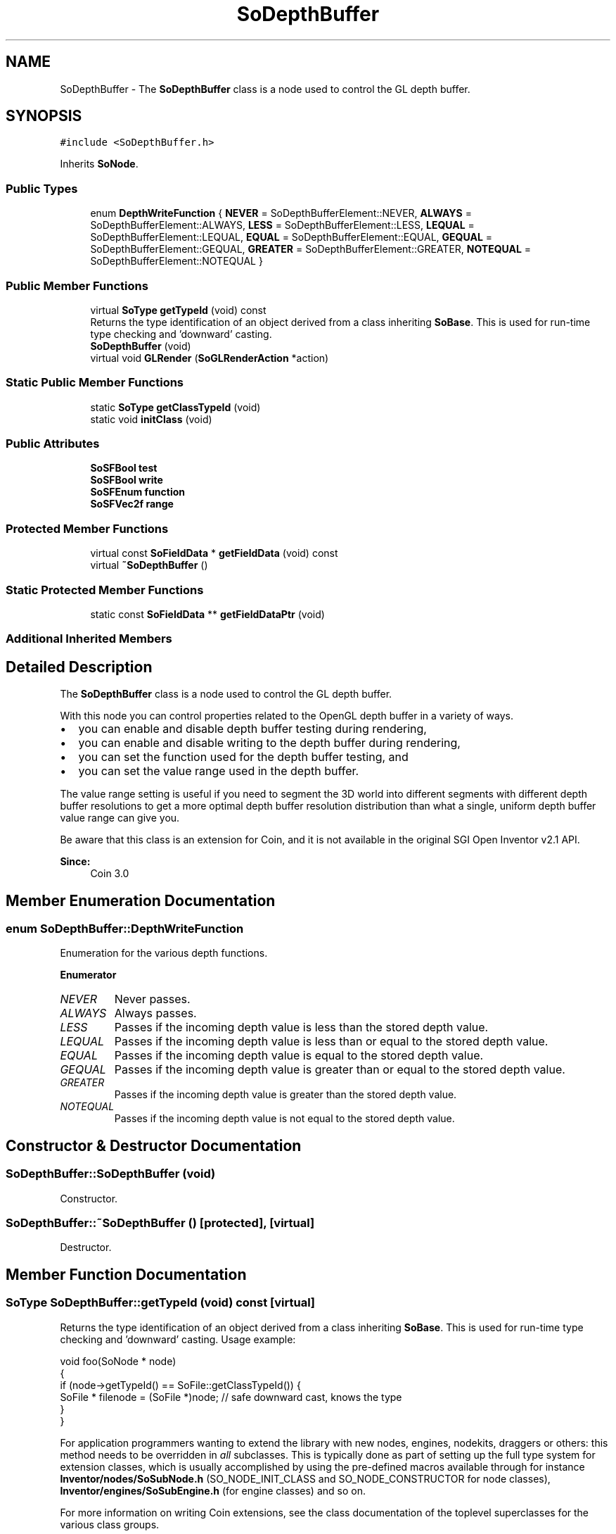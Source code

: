 .TH "SoDepthBuffer" 3 "Sun May 28 2017" "Version 4.0.0a" "Coin" \" -*- nroff -*-
.ad l
.nh
.SH NAME
SoDepthBuffer \- The \fBSoDepthBuffer\fP class is a node used to control the GL depth buffer\&.  

.SH SYNOPSIS
.br
.PP
.PP
\fC#include <SoDepthBuffer\&.h>\fP
.PP
Inherits \fBSoNode\fP\&.
.SS "Public Types"

.in +1c
.ti -1c
.RI "enum \fBDepthWriteFunction\fP { \fBNEVER\fP = SoDepthBufferElement::NEVER, \fBALWAYS\fP = SoDepthBufferElement::ALWAYS, \fBLESS\fP = SoDepthBufferElement::LESS, \fBLEQUAL\fP = SoDepthBufferElement::LEQUAL, \fBEQUAL\fP = SoDepthBufferElement::EQUAL, \fBGEQUAL\fP = SoDepthBufferElement::GEQUAL, \fBGREATER\fP = SoDepthBufferElement::GREATER, \fBNOTEQUAL\fP = SoDepthBufferElement::NOTEQUAL }"
.br
.in -1c
.SS "Public Member Functions"

.in +1c
.ti -1c
.RI "virtual \fBSoType\fP \fBgetTypeId\fP (void) const"
.br
.RI "Returns the type identification of an object derived from a class inheriting \fBSoBase\fP\&. This is used for run-time type checking and 'downward' casting\&. "
.ti -1c
.RI "\fBSoDepthBuffer\fP (void)"
.br
.ti -1c
.RI "virtual void \fBGLRender\fP (\fBSoGLRenderAction\fP *action)"
.br
.in -1c
.SS "Static Public Member Functions"

.in +1c
.ti -1c
.RI "static \fBSoType\fP \fBgetClassTypeId\fP (void)"
.br
.ti -1c
.RI "static void \fBinitClass\fP (void)"
.br
.in -1c
.SS "Public Attributes"

.in +1c
.ti -1c
.RI "\fBSoSFBool\fP \fBtest\fP"
.br
.ti -1c
.RI "\fBSoSFBool\fP \fBwrite\fP"
.br
.ti -1c
.RI "\fBSoSFEnum\fP \fBfunction\fP"
.br
.ti -1c
.RI "\fBSoSFVec2f\fP \fBrange\fP"
.br
.in -1c
.SS "Protected Member Functions"

.in +1c
.ti -1c
.RI "virtual const \fBSoFieldData\fP * \fBgetFieldData\fP (void) const"
.br
.ti -1c
.RI "virtual \fB~SoDepthBuffer\fP ()"
.br
.in -1c
.SS "Static Protected Member Functions"

.in +1c
.ti -1c
.RI "static const \fBSoFieldData\fP ** \fBgetFieldDataPtr\fP (void)"
.br
.in -1c
.SS "Additional Inherited Members"
.SH "Detailed Description"
.PP 
The \fBSoDepthBuffer\fP class is a node used to control the GL depth buffer\&. 

With this node you can control properties related to the OpenGL depth buffer in a variety of ways\&.
.PP
.IP "\(bu" 2
you can enable and disable depth buffer testing during rendering,
.IP "\(bu" 2
you can enable and disable writing to the depth buffer during rendering,
.IP "\(bu" 2
you can set the function used for the depth buffer testing, and
.IP "\(bu" 2
you can set the value range used in the depth buffer\&.
.PP
.PP
The value range setting is useful if you need to segment the 3D world into different segments with different depth buffer resolutions to get a more optimal depth buffer resolution distribution than what a single, uniform depth buffer value range can give you\&.
.PP
Be aware that this class is an extension for Coin, and it is not available in the original SGI Open Inventor v2\&.1 API\&. 
.PP
\fBSince:\fP
.RS 4
Coin 3\&.0 
.RE
.PP

.SH "Member Enumeration Documentation"
.PP 
.SS "enum \fBSoDepthBuffer::DepthWriteFunction\fP"
Enumeration for the various depth functions\&. 
.PP
\fBEnumerator\fP
.in +1c
.TP
\fB\fINEVER \fP\fP
Never passes\&. 
.TP
\fB\fIALWAYS \fP\fP
Always passes\&. 
.TP
\fB\fILESS \fP\fP
Passes if the incoming depth value is less than the stored depth value\&. 
.TP
\fB\fILEQUAL \fP\fP
Passes if the incoming depth value is less than or equal to the stored depth value\&. 
.TP
\fB\fIEQUAL \fP\fP
Passes if the incoming depth value is equal to the stored depth value\&. 
.TP
\fB\fIGEQUAL \fP\fP
Passes if the incoming depth value is greater than or equal to the stored depth value\&. 
.TP
\fB\fIGREATER \fP\fP
Passes if the incoming depth value is greater than the stored depth value\&. 
.TP
\fB\fINOTEQUAL \fP\fP
Passes if the incoming depth value is not equal to the stored depth value\&. 
.SH "Constructor & Destructor Documentation"
.PP 
.SS "SoDepthBuffer::SoDepthBuffer (void)"
Constructor\&. 
.SS "SoDepthBuffer::~SoDepthBuffer ()\fC [protected]\fP, \fC [virtual]\fP"
Destructor\&. 
.SH "Member Function Documentation"
.PP 
.SS "\fBSoType\fP SoDepthBuffer::getTypeId (void) const\fC [virtual]\fP"

.PP
Returns the type identification of an object derived from a class inheriting \fBSoBase\fP\&. This is used for run-time type checking and 'downward' casting\&. Usage example:
.PP
.PP
.nf
void foo(SoNode * node)
{
  if (node->getTypeId() == SoFile::getClassTypeId()) {
    SoFile * filenode = (SoFile *)node;  // safe downward cast, knows the type
  }
}
.fi
.PP
.PP
For application programmers wanting to extend the library with new nodes, engines, nodekits, draggers or others: this method needs to be overridden in \fIall\fP subclasses\&. This is typically done as part of setting up the full type system for extension classes, which is usually accomplished by using the pre-defined macros available through for instance \fBInventor/nodes/SoSubNode\&.h\fP (SO_NODE_INIT_CLASS and SO_NODE_CONSTRUCTOR for node classes), \fBInventor/engines/SoSubEngine\&.h\fP (for engine classes) and so on\&.
.PP
For more information on writing Coin extensions, see the class documentation of the toplevel superclasses for the various class groups\&. 
.PP
Implements \fBSoBase\fP\&.
.SS "const \fBSoFieldData\fP * SoDepthBuffer::getFieldData (void) const\fC [protected]\fP, \fC [virtual]\fP"
Returns a pointer to the class-wide field data storage object for this instance\&. If no fields are present, returns \fCNULL\fP\&. 
.PP
Reimplemented from \fBSoFieldContainer\fP\&.
.SS "void SoDepthBuffer::GLRender (\fBSoGLRenderAction\fP * action)\fC [virtual]\fP"
Action method for the \fBSoGLRenderAction\fP\&.
.PP
This is called during rendering traversals\&. Nodes influencing the rendering state in any way or who wants to throw geometry primitives at OpenGL overrides this method\&. 
.PP
Reimplemented from \fBSoNode\fP\&.
.SH "Member Data Documentation"
.PP 
.SS "\fBSoSFBool\fP SoDepthBuffer::test"
Enable depth buffer testing\&. Defaults to TRUE\&. 
.SS "\fBSoSFBool\fP SoDepthBuffer::write"
Enable depth buffer writing\&. Defaults to TRUE\&. 
.SS "\fBSoSFEnum\fP SoDepthBuffer::function"
Which depth function to use\&. Defaults to LESS\&. 
.SS "\fBSoSFVec2f\fP SoDepthBuffer::range"
The value range for the depth buffer data\&. Defaults to [0\&.0-1\&.0]\&. The range will be clamped to [0\&.0-1\&.0]\&. 

.SH "Author"
.PP 
Generated automatically by Doxygen for Coin from the source code\&.

